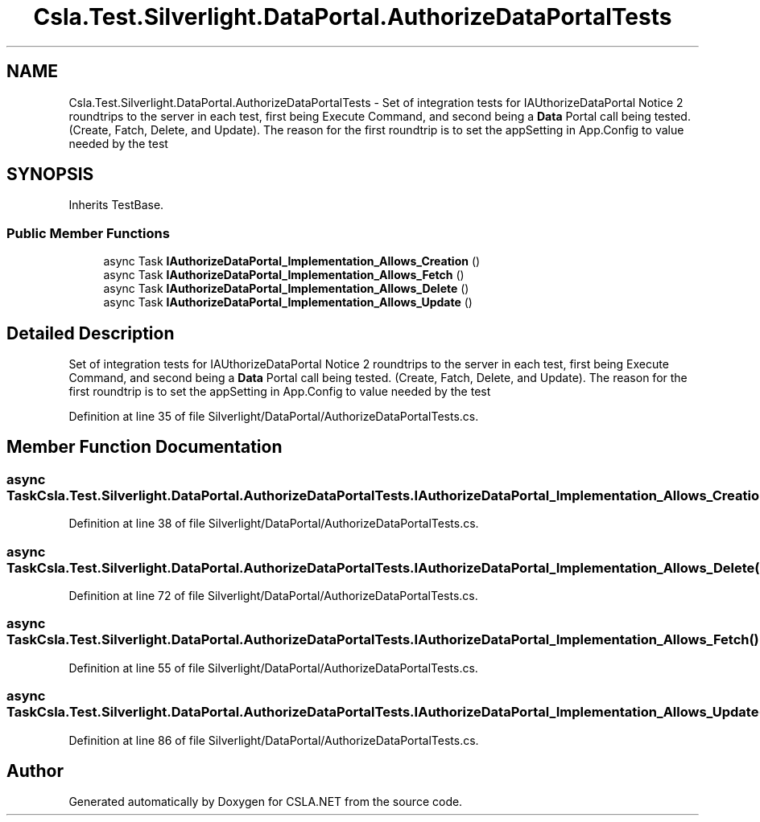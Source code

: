 .TH "Csla.Test.Silverlight.DataPortal.AuthorizeDataPortalTests" 3 "Wed Jul 21 2021" "Version 5.4.2" "CSLA.NET" \" -*- nroff -*-
.ad l
.nh
.SH NAME
Csla.Test.Silverlight.DataPortal.AuthorizeDataPortalTests \- Set of integration tests for IAUthorizeDataPortal Notice 2 roundtrips to the server in each test, first being Execute Command, and second being a \fBData\fP Portal call being tested\&. (Create, Fatch, Delete, and Update)\&. The reason for the first roundtrip is to set the appSetting in App\&.Config to value needed by the test  

.SH SYNOPSIS
.br
.PP
.PP
Inherits TestBase\&.
.SS "Public Member Functions"

.in +1c
.ti -1c
.RI "async Task \fBIAuthorizeDataPortal_Implementation_Allows_Creation\fP ()"
.br
.ti -1c
.RI "async Task \fBIAuthorizeDataPortal_Implementation_Allows_Fetch\fP ()"
.br
.ti -1c
.RI "async Task \fBIAuthorizeDataPortal_Implementation_Allows_Delete\fP ()"
.br
.ti -1c
.RI "async Task \fBIAuthorizeDataPortal_Implementation_Allows_Update\fP ()"
.br
.in -1c
.SH "Detailed Description"
.PP 
Set of integration tests for IAUthorizeDataPortal Notice 2 roundtrips to the server in each test, first being Execute Command, and second being a \fBData\fP Portal call being tested\&. (Create, Fatch, Delete, and Update)\&. The reason for the first roundtrip is to set the appSetting in App\&.Config to value needed by the test 


.PP
Definition at line 35 of file Silverlight/DataPortal/AuthorizeDataPortalTests\&.cs\&.
.SH "Member Function Documentation"
.PP 
.SS "async Task Csla\&.Test\&.Silverlight\&.DataPortal\&.AuthorizeDataPortalTests\&.IAuthorizeDataPortal_Implementation_Allows_Creation ()"

.PP
Definition at line 38 of file Silverlight/DataPortal/AuthorizeDataPortalTests\&.cs\&.
.SS "async Task Csla\&.Test\&.Silverlight\&.DataPortal\&.AuthorizeDataPortalTests\&.IAuthorizeDataPortal_Implementation_Allows_Delete ()"

.PP
Definition at line 72 of file Silverlight/DataPortal/AuthorizeDataPortalTests\&.cs\&.
.SS "async Task Csla\&.Test\&.Silverlight\&.DataPortal\&.AuthorizeDataPortalTests\&.IAuthorizeDataPortal_Implementation_Allows_Fetch ()"

.PP
Definition at line 55 of file Silverlight/DataPortal/AuthorizeDataPortalTests\&.cs\&.
.SS "async Task Csla\&.Test\&.Silverlight\&.DataPortal\&.AuthorizeDataPortalTests\&.IAuthorizeDataPortal_Implementation_Allows_Update ()"

.PP
Definition at line 86 of file Silverlight/DataPortal/AuthorizeDataPortalTests\&.cs\&.

.SH "Author"
.PP 
Generated automatically by Doxygen for CSLA\&.NET from the source code\&.
